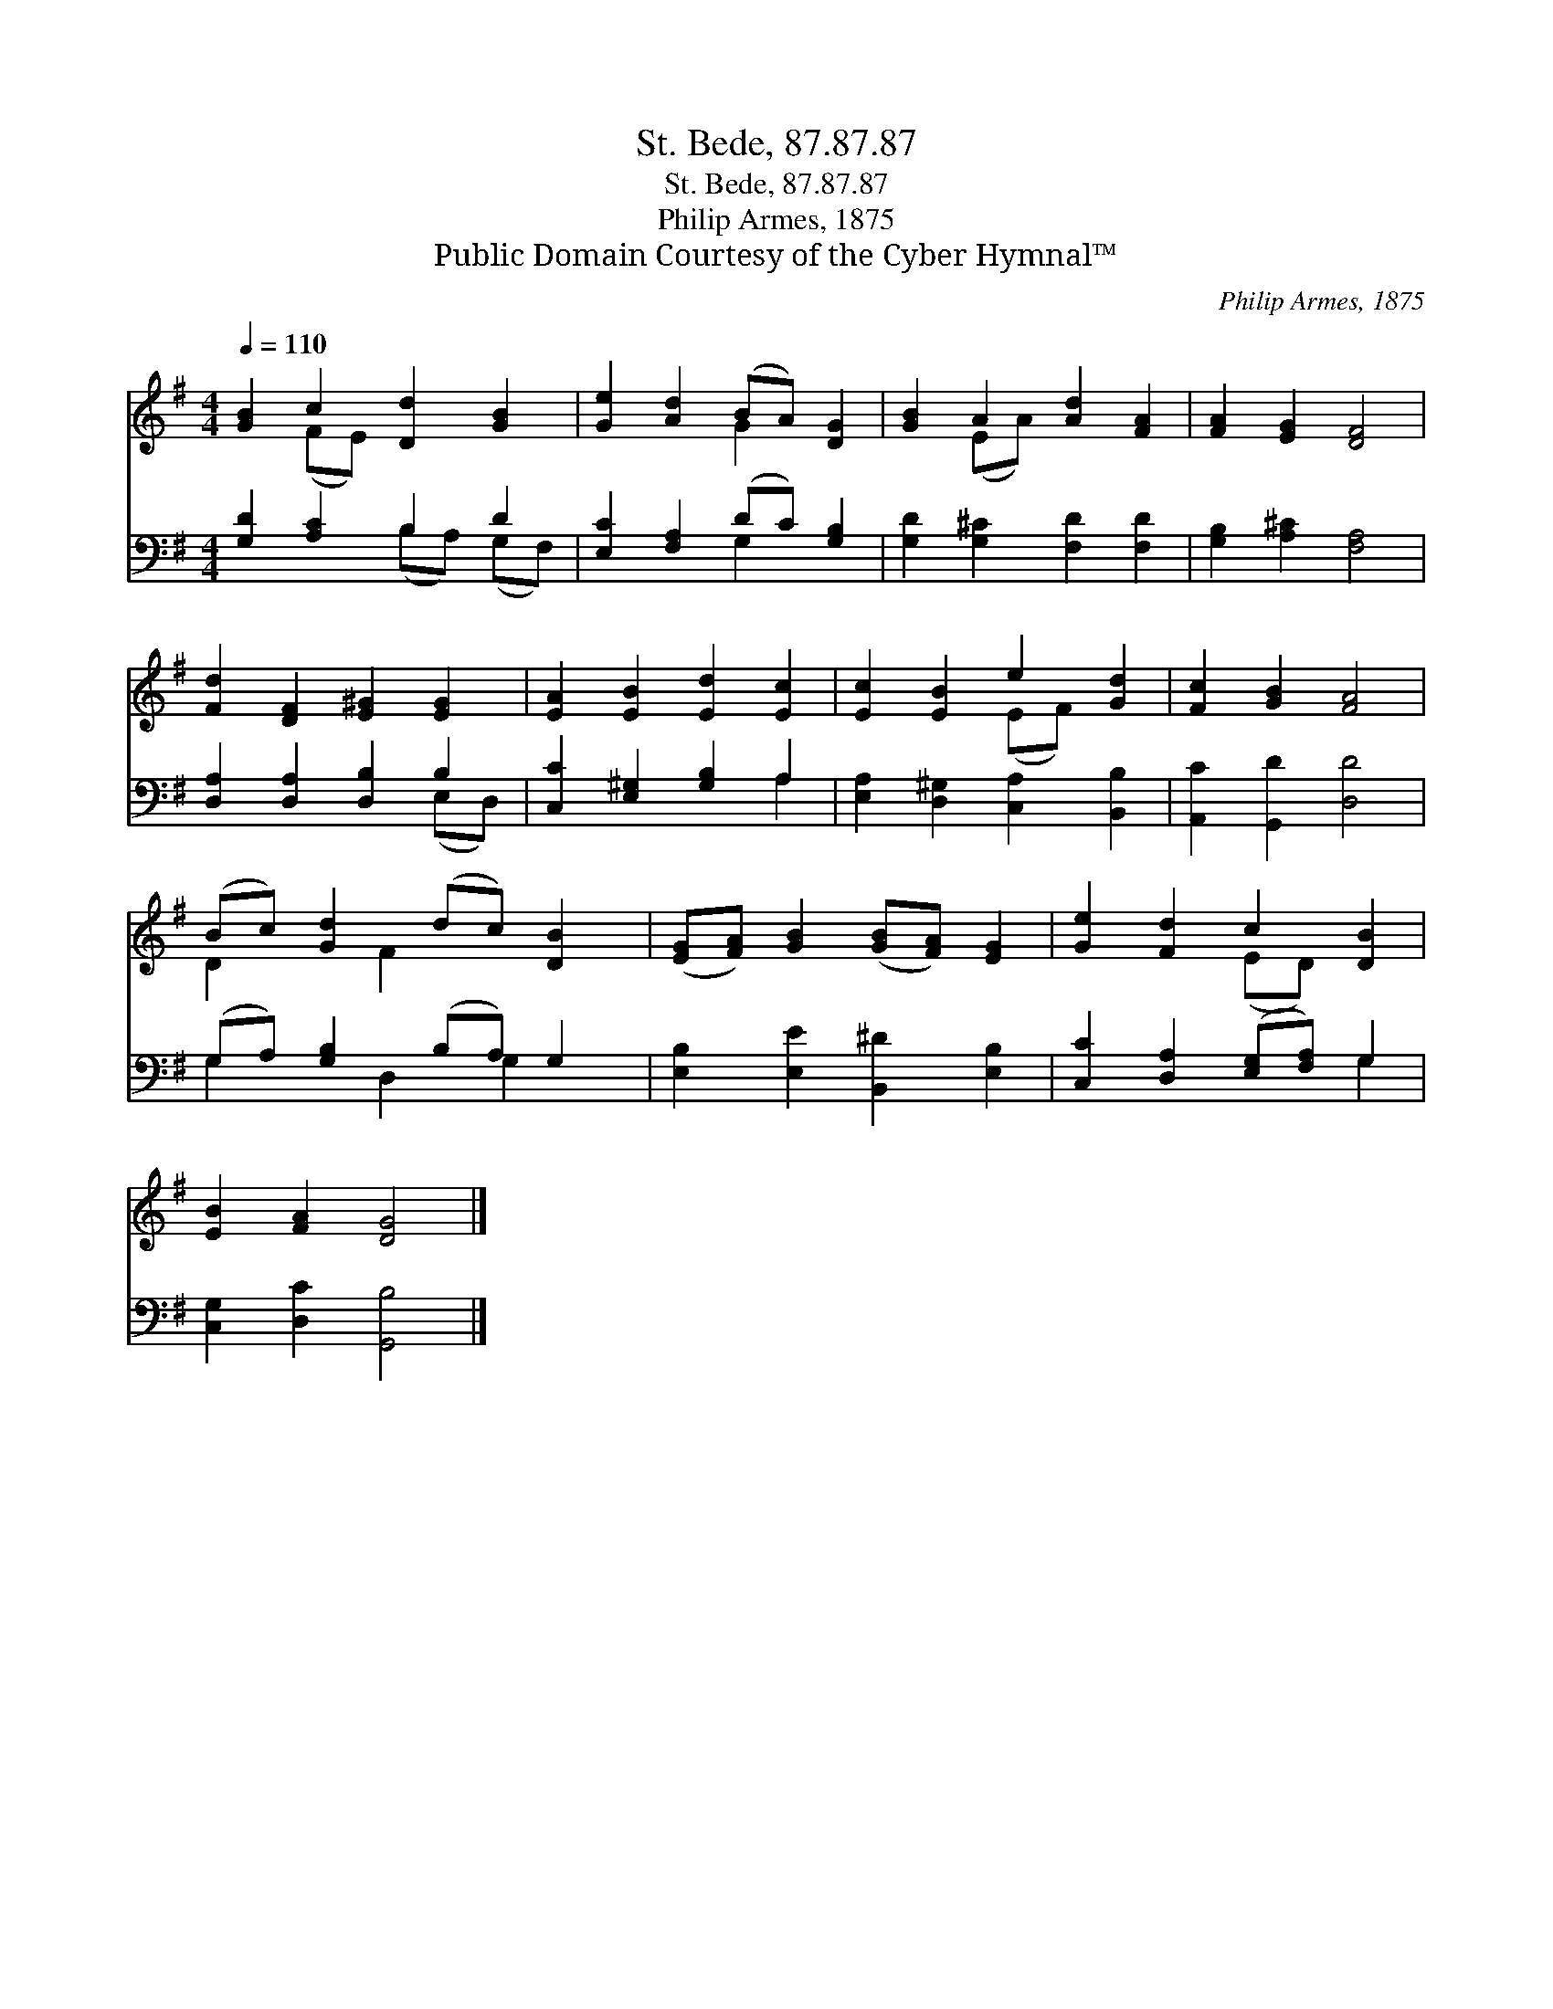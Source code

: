 X:1
T:St. Bede, 87.87.87
T:St. Bede, 87.87.87
T:Philip Armes, 1875
T:Public Domain Courtesy of the Cyber Hymnal™
C:Philip Armes, 1875
Z:Public Domain
Z:Courtesy of the Cyber Hymnal™
%%score ( 1 2 ) ( 3 4 )
L:1/8
Q:1/4=110
M:4/4
K:G
V:1 treble 
V:2 treble 
V:3 bass 
V:4 bass 
V:1
 [GB]2 c2 [Dd]2 [GB]2 | [Ge]2 [Ad]2 (BA) [DG]2 | [GB]2 A2 [Ad]2 [FA]2 | [FA]2 [EG]2 [DF]4 | %4
 [Fd]2 [DF]2 [E^G]2 [EG]2 | [EA]2 [EB]2 [Ed]2 [Ec]2 | [Ec]2 [EB]2 e2 [Gd]2 | [Fc]2 [GB]2 [FA]4 | %8
 (Bc) [Gd]2 (dc) [DB]2 | ([EG][FA]) [GB]2 ([GB][FA]) [EG]2 | [Ge]2 [Fd]2 c2 [DB]2 | %11
 [EB]2 [FA]2 [DG]4 |] %12
V:2
 x2 (FE) x4 | x4 G2 x2 | x2 (EA) x4 | x8 | x8 | x8 | x4 (EF) x2 | x8 | D2 x F2 x3 | x8 | %10
 x4 (ED) x2 | x8 |] %12
V:3
 [G,D]2 [A,C]2 B,2 D2 | [E,C]2 [F,A,]2 (DC) [G,B,]2 | [G,D]2 [G,^C]2 [F,D]2 [F,D]2 | %3
 [G,B,]2 [A,^C]2 [F,A,]4 | [D,A,]2 [D,A,]2 [D,B,]2 B,2 | [C,C]2 [E,^G,]2 [G,B,]2 A,2 | %6
 [E,A,]2 [D,^G,]2 [C,A,]2 [B,,B,]2 | [A,,C]2 [G,,D]2 [D,D]4 | (G,A,) [G,B,]2 (B,A,) G,2 | %9
 [E,B,]2 [E,E]2 [B,,^D]2 [E,B,]2 | [C,C]2 [D,A,]2 ([E,G,][F,A,]) G,2 | [C,G,]2 [D,C]2 [G,,B,]4 |] %12
V:4
 x4 (B,A,) (G,F,) | x4 G,2 x2 | x8 | x8 | x6 (E,D,) | x6 A,2 | x8 | x8 | G,2 x D,2 G,2 x | x8 | %10
 x6 G,2 | x8 |] %12


